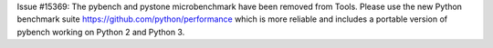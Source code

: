 Issue #15369: The pybench and pystone microbenchmark have been removed from
Tools. Please use the new Python benchmark suite
https://github.com/python/performance which is more reliable and includes a
portable version of pybench working on Python 2 and Python 3.